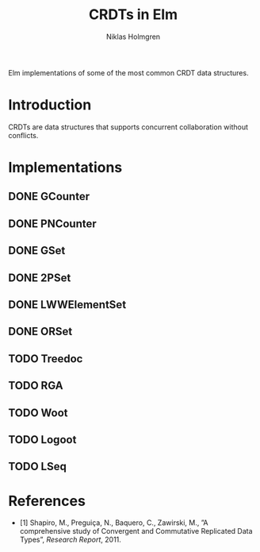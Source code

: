 #+title: CRDTs in Elm
#+author: Niklas Holmgren

Elm implementations of some of the most common CRDT data structures.

* Introduction
CRDTs are data structures that supports concurrent collaboration without
conflicts.

* Implementations
** DONE GCounter
** DONE PNCounter
** DONE GSet
** DONE 2PSet
** DONE LWWElementSet
** DONE ORSet
** TODO Treedoc
** TODO RGA
** TODO Woot
** TODO Logoot
** TODO LSeq

* References
- [1] Shapiro, M., Preguiça, N., Baquero, C., Zawirski, M., ”A comprehensive study of Convergent and Commutative Replicated Data Types”, /Research Report/, 2011.
